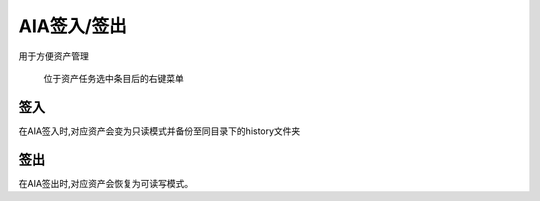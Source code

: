 .. _`AIA签入/签出`:

AIA签入/签出
=========================

用于方便资产管理

.. figure:: aia_manage.png

  位于资产任务选中条目后的右键菜单

签入
---------

在AIA签入时,对应资产会变为只读模式并备份至同目录下的history文件夹

签出
---------

在AIA签出时,对应资产会恢复为可读写模式。